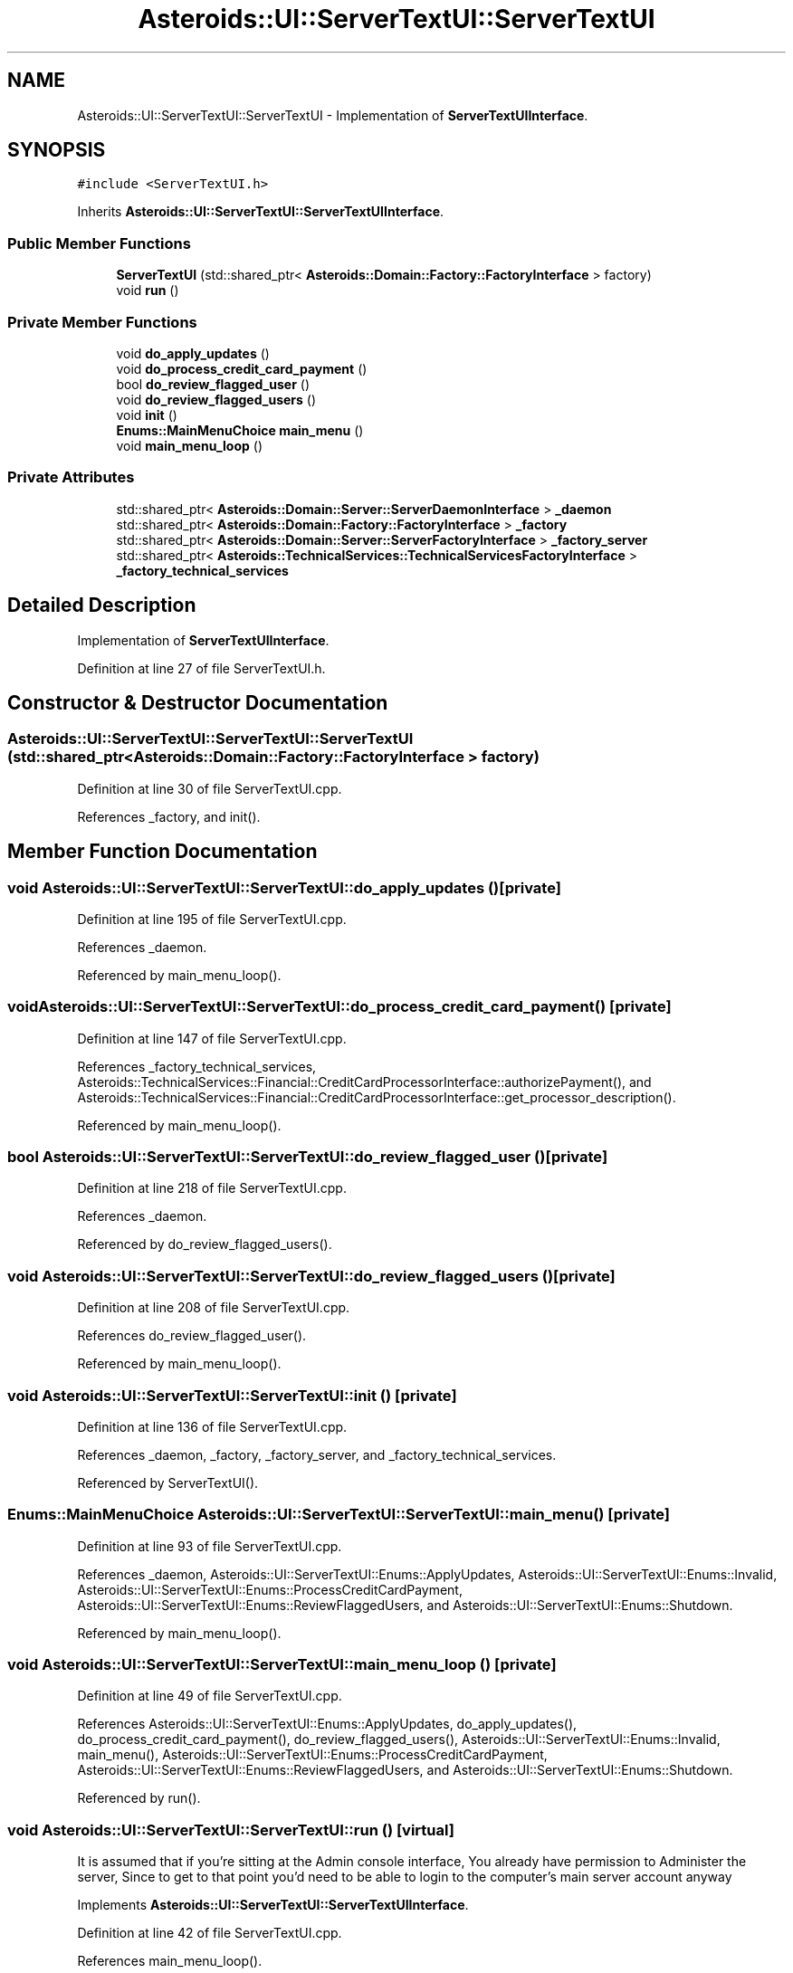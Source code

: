 .TH "Asteroids::UI::ServerTextUI::ServerTextUI" 3 "Fri Dec 14 2018" "CPSC 462 - Asteroids" \" -*- nroff -*-
.ad l
.nh
.SH NAME
Asteroids::UI::ServerTextUI::ServerTextUI \- Implementation of \fBServerTextUIInterface\fP\&.  

.SH SYNOPSIS
.br
.PP
.PP
\fC#include <ServerTextUI\&.h>\fP
.PP
Inherits \fBAsteroids::UI::ServerTextUI::ServerTextUIInterface\fP\&.
.SS "Public Member Functions"

.in +1c
.ti -1c
.RI "\fBServerTextUI\fP (std::shared_ptr< \fBAsteroids::Domain::Factory::FactoryInterface\fP > factory)"
.br
.ti -1c
.RI "void \fBrun\fP ()"
.br
.in -1c
.SS "Private Member Functions"

.in +1c
.ti -1c
.RI "void \fBdo_apply_updates\fP ()"
.br
.ti -1c
.RI "void \fBdo_process_credit_card_payment\fP ()"
.br
.ti -1c
.RI "bool \fBdo_review_flagged_user\fP ()"
.br
.ti -1c
.RI "void \fBdo_review_flagged_users\fP ()"
.br
.ti -1c
.RI "void \fBinit\fP ()"
.br
.ti -1c
.RI "\fBEnums::MainMenuChoice\fP \fBmain_menu\fP ()"
.br
.ti -1c
.RI "void \fBmain_menu_loop\fP ()"
.br
.in -1c
.SS "Private Attributes"

.in +1c
.ti -1c
.RI "std::shared_ptr< \fBAsteroids::Domain::Server::ServerDaemonInterface\fP > \fB_daemon\fP"
.br
.ti -1c
.RI "std::shared_ptr< \fBAsteroids::Domain::Factory::FactoryInterface\fP > \fB_factory\fP"
.br
.ti -1c
.RI "std::shared_ptr< \fBAsteroids::Domain::Server::ServerFactoryInterface\fP > \fB_factory_server\fP"
.br
.ti -1c
.RI "std::shared_ptr< \fBAsteroids::TechnicalServices::TechnicalServicesFactoryInterface\fP > \fB_factory_technical_services\fP"
.br
.in -1c
.SH "Detailed Description"
.PP 
Implementation of \fBServerTextUIInterface\fP\&. 
.PP
Definition at line 27 of file ServerTextUI\&.h\&.
.SH "Constructor & Destructor Documentation"
.PP 
.SS "Asteroids::UI::ServerTextUI::ServerTextUI::ServerTextUI (std::shared_ptr< \fBAsteroids::Domain::Factory::FactoryInterface\fP > factory)"

.PP
Definition at line 30 of file ServerTextUI\&.cpp\&.
.PP
References _factory, and init()\&.
.SH "Member Function Documentation"
.PP 
.SS "void Asteroids::UI::ServerTextUI::ServerTextUI::do_apply_updates ()\fC [private]\fP"

.PP
Definition at line 195 of file ServerTextUI\&.cpp\&.
.PP
References _daemon\&.
.PP
Referenced by main_menu_loop()\&.
.SS "void Asteroids::UI::ServerTextUI::ServerTextUI::do_process_credit_card_payment ()\fC [private]\fP"

.PP
Definition at line 147 of file ServerTextUI\&.cpp\&.
.PP
References _factory_technical_services, Asteroids::TechnicalServices::Financial::CreditCardProcessorInterface::authorizePayment(), and Asteroids::TechnicalServices::Financial::CreditCardProcessorInterface::get_processor_description()\&.
.PP
Referenced by main_menu_loop()\&.
.SS "bool Asteroids::UI::ServerTextUI::ServerTextUI::do_review_flagged_user ()\fC [private]\fP"

.PP
Definition at line 218 of file ServerTextUI\&.cpp\&.
.PP
References _daemon\&.
.PP
Referenced by do_review_flagged_users()\&.
.SS "void Asteroids::UI::ServerTextUI::ServerTextUI::do_review_flagged_users ()\fC [private]\fP"

.PP
Definition at line 208 of file ServerTextUI\&.cpp\&.
.PP
References do_review_flagged_user()\&.
.PP
Referenced by main_menu_loop()\&.
.SS "void Asteroids::UI::ServerTextUI::ServerTextUI::init ()\fC [private]\fP"

.PP
Definition at line 136 of file ServerTextUI\&.cpp\&.
.PP
References _daemon, _factory, _factory_server, and _factory_technical_services\&.
.PP
Referenced by ServerTextUI()\&.
.SS "\fBEnums::MainMenuChoice\fP Asteroids::UI::ServerTextUI::ServerTextUI::main_menu ()\fC [private]\fP"

.PP
Definition at line 93 of file ServerTextUI\&.cpp\&.
.PP
References _daemon, Asteroids::UI::ServerTextUI::Enums::ApplyUpdates, Asteroids::UI::ServerTextUI::Enums::Invalid, Asteroids::UI::ServerTextUI::Enums::ProcessCreditCardPayment, Asteroids::UI::ServerTextUI::Enums::ReviewFlaggedUsers, and Asteroids::UI::ServerTextUI::Enums::Shutdown\&.
.PP
Referenced by main_menu_loop()\&.
.SS "void Asteroids::UI::ServerTextUI::ServerTextUI::main_menu_loop ()\fC [private]\fP"

.PP
Definition at line 49 of file ServerTextUI\&.cpp\&.
.PP
References Asteroids::UI::ServerTextUI::Enums::ApplyUpdates, do_apply_updates(), do_process_credit_card_payment(), do_review_flagged_users(), Asteroids::UI::ServerTextUI::Enums::Invalid, main_menu(), Asteroids::UI::ServerTextUI::Enums::ProcessCreditCardPayment, Asteroids::UI::ServerTextUI::Enums::ReviewFlaggedUsers, and Asteroids::UI::ServerTextUI::Enums::Shutdown\&.
.PP
Referenced by run()\&.
.SS "void Asteroids::UI::ServerTextUI::ServerTextUI::run ()\fC [virtual]\fP"
It is assumed that if you're sitting at the Admin console interface, You already have permission to Administer the server, Since to get to that point you'd need to be able to login to the computer's main server account anyway 
.PP
Implements \fBAsteroids::UI::ServerTextUI::ServerTextUIInterface\fP\&.
.PP
Definition at line 42 of file ServerTextUI\&.cpp\&.
.PP
References main_menu_loop()\&.
.SH "Member Data Documentation"
.PP 
.SS "std::shared_ptr<\fBAsteroids::Domain::Server::ServerDaemonInterface\fP> Asteroids::UI::ServerTextUI::ServerTextUI::_daemon\fC [private]\fP"

.PP
Definition at line 47 of file ServerTextUI\&.h\&.
.PP
Referenced by do_apply_updates(), do_review_flagged_user(), init(), and main_menu()\&.
.SS "std::shared_ptr<\fBAsteroids::Domain::Factory::FactoryInterface\fP> Asteroids::UI::ServerTextUI::ServerTextUI::_factory\fC [private]\fP"

.PP
Definition at line 43 of file ServerTextUI\&.h\&.
.PP
Referenced by init(), and ServerTextUI()\&.
.SS "std::shared_ptr<\fBAsteroids::Domain::Server::ServerFactoryInterface\fP> Asteroids::UI::ServerTextUI::ServerTextUI::_factory_server\fC [private]\fP"

.PP
Definition at line 44 of file ServerTextUI\&.h\&.
.PP
Referenced by init()\&.
.SS "std::shared_ptr<\fBAsteroids::TechnicalServices::TechnicalServicesFactoryInterface\fP> Asteroids::UI::ServerTextUI::ServerTextUI::_factory_technical_services\fC [private]\fP"

.PP
Definition at line 45 of file ServerTextUI\&.h\&.
.PP
Referenced by do_process_credit_card_payment(), and init()\&.

.SH "Author"
.PP 
Generated automatically by Doxygen for CPSC 462 - Asteroids from the source code\&.
